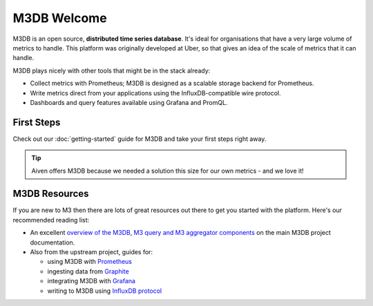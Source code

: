 M3DB Welcome
============

M3DB is an open source, **distributed time series database**. It's ideal for organisations that have a very large volume of metrics to handle. This platform was originally developed at Uber, so that gives an idea of the scale of metrics that it can handle.

M3DB plays nicely with other tools that might be in the stack already:

* Collect metrics with Prometheus; M3DB is designed as a scalable storage backend for Prometheus.
* Write metrics direct from your applications using the InfluxDB-compatible wire protocol.
* Dashboards and query features available using Grafana and PromQL.

First Steps
-----------

Check out our :doc:`getting-started` guide for M3DB and take your first steps right away.


.. panels::

    📙 :doc:`guides`

    ---

    💻 :doc:`code`

.. tip::
   Aiven offers M3DB because we needed a solution this size for our own metrics - and we love it!

M3DB Resources
--------------

If you are new to M3 then there are lots of great resources out there to get you started with the platform. Here's our recommended reading list:

* An excellent `overview of the M3DB, M3 query and M3 aggregator components <https://m3db.io/docs/overview/components/>`_ on the main M3DB project documentation.

* Also from the upstream project, guides for:

  - using M3DB with `Prometheus <https://m3db.io/docs/integrations/prometheus/>`_
  - ingesting data from `Graphite <https://m3db.io/docs/integrations/graphite/>`_
  - integrating M3DB with `Grafana <https://m3db.io/docs/integrations/grafana/>`_
  - writing to M3DB using `InfluxDB protocol <https://m3db.io/docs/integrations/influx/>`_
